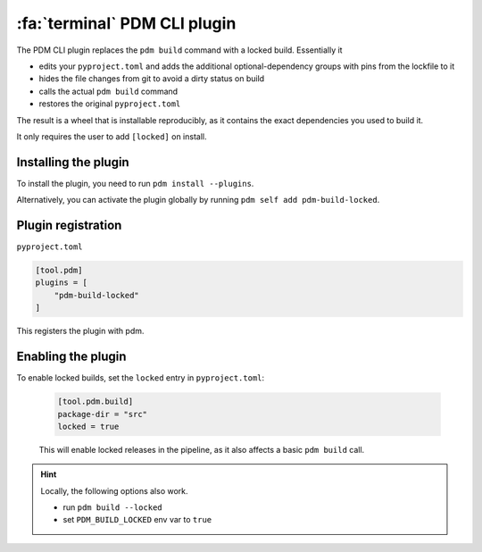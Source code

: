 :fa:`terminal` PDM CLI plugin
*****************************

The PDM CLI plugin replaces the ``pdm build`` command with a locked build. Essentially it

- edits your ``pyproject.toml`` and adds the additional optional-dependency groups with pins from the lockfile to it
- hides the file changes from git to avoid a dirty status on build
- calls the actual ``pdm build`` command
- restores the original ``pyproject.toml``

The result is a wheel that is installable reproducibly, as it contains the exact dependencies you used to build it.

It only requires the user to add ``[locked]`` on install.

Installing the plugin
=====================

To install the plugin, you need to run ``pdm install --plugins``.

Alternatively, you can activate the plugin globally by running ``pdm self add pdm-build-locked``.


Plugin registration
===================

``pyproject.toml``

.. code-block::

    [tool.pdm]
    plugins = [
        "pdm-build-locked"
    ]

This registers the plugin with pdm.


Enabling the plugin
===================

To enable locked builds, set the ``locked`` entry in ``pyproject.toml``:

    .. code-block::

        [tool.pdm.build]
        package-dir = "src"
        locked = true

    This will enable locked releases in the pipeline, as it also affects a basic ``pdm build`` call.


.. hint::

    Locally, the following options also work.

    - run ``pdm build --locked``
    - set ``PDM_BUILD_LOCKED`` env var to ``true``
